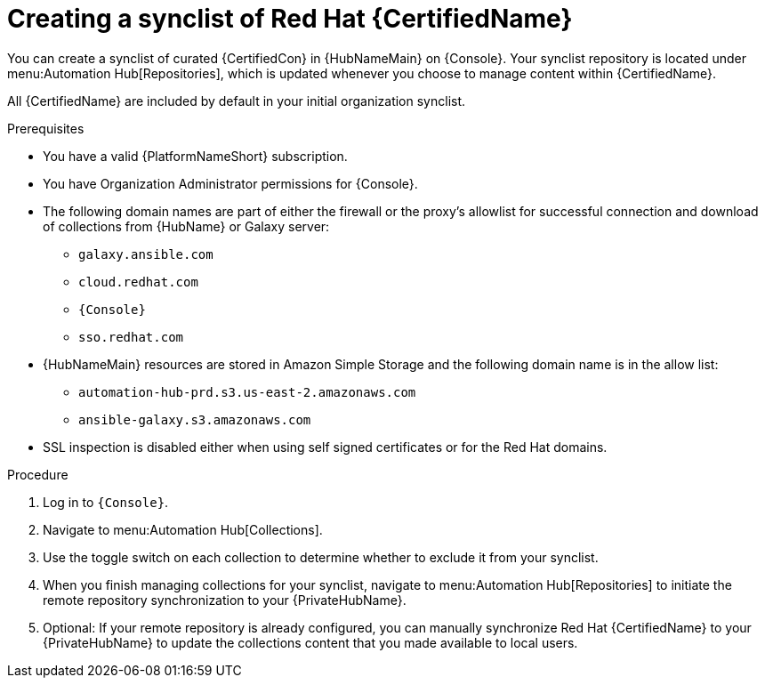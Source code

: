 // Module included in the following assemblies:
// obtaining-token/master.adoc
[id="proc-create-synclist"]

= Creating a synclist of Red Hat {CertifiedName}

You can create a synclist of curated {CertifiedCon} in {HubNameMain} on {Console}.
Your synclist repository is located under menu:Automation Hub[Repositories], which is updated whenever you choose to manage content within {CertifiedName}.

All {CertifiedName} are included by default in your initial organization synclist.

.Prerequisites

* You have a valid {PlatformNameShort} subscription.
* You have Organization Administrator permissions for {Console}.
* The following domain names are part of either the firewall or the proxy's allowlist for successful connection and download of collections from {HubName} or Galaxy server:
** `galaxy.ansible.com`
** `cloud.redhat.com`
** `{Console}`
** `sso.redhat.com`
* {HubNameMain} resources are stored in Amazon Simple Storage and the following domain name is in the allow list:
** `automation-hub-prd.s3.us-east-2.amazonaws.com`
** `ansible-galaxy.s3.amazonaws.com`
* SSL inspection is disabled either when using self signed certificates or for the Red Hat domains.

.Procedure

. Log in to `{Console}`.
. Navigate to menu:Automation Hub[Collections].
. Use the toggle switch on each collection to determine whether to exclude it from your synclist.
. When you finish managing collections for your synclist, navigate to menu:Automation Hub[Repositories] to initiate the remote repository synchronization to your {PrivateHubName}.
. Optional: If your remote repository is already configured, you can manually synchronize Red Hat {CertifiedName} to your {PrivateHubName} to update the collections content that you made available to local users.
